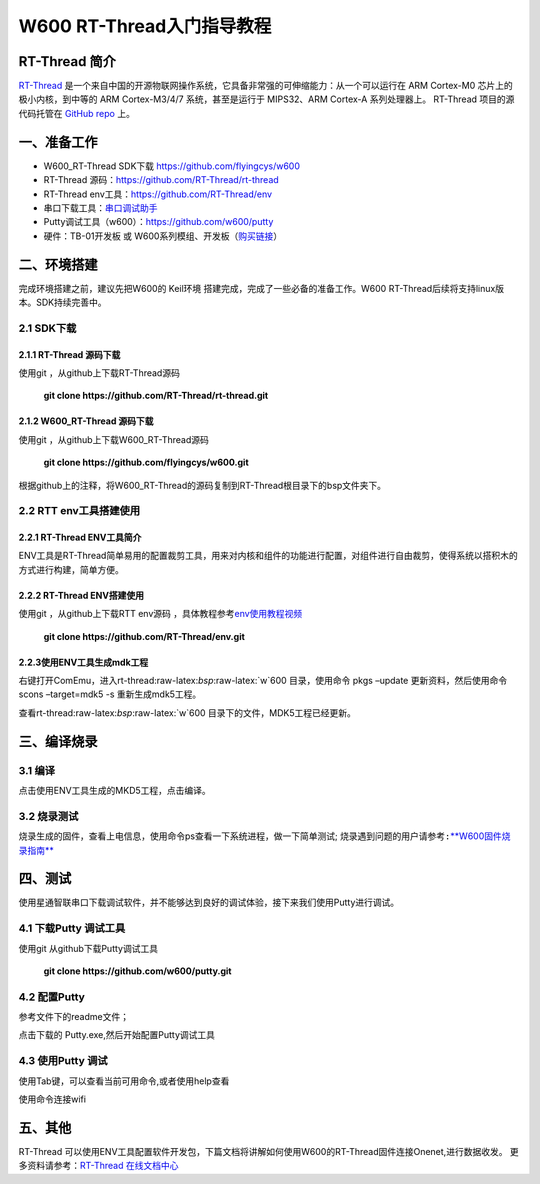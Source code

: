 W600 RT-Thread入门指导教程
==========================

RT-Thread 简介
--------------

`RT-Thread <http://www.rt-thread.org/>`__
是一个来自中国的开源物联网操作系统，它具备非常强的可伸缩能力：从一个可以运行在
ARM Cortex-M0 芯片上的极小内核，到中等的 ARM Cortex-M3/4/7
系统，甚至是运行于 MIPS32、ARM Cortex-A 系列处理器上。 RT-Thread
项目的源代码托管在 `GitHub repo <https://github.com/rt-thread>`__ 上。

一、准备工作
--------

-  W600_RT-Thread SDK下载 https://github.com/flyingcys/w600
-  RT-Thread 源码：https://github.com/RT-Thread/rt-thread
-  RT-Thread env工具：https://github.com/RT-Thread/env
-  串口下载工具：`串口调试助手 </download/common>`__ 
-  Putty调试工具（w600）：https://github.com/w600/putty
-  硬件：TB-01开发板 或
   W600系列模组、开发板（\ `购买链接 <http://shop.thingsturn.com/>`__\ ）

二、环境搭建
--------

完成环境搭建之前，建议先把W600的 Keil环境
搭建完成，完成了一些必备的准备工作。W600
RT-Thread后续将支持linux版本。SDK持续完善中。

2.1 SDK下载
~~~~~~~~~~

2.1.1 RT-Thread 源码下载
^^^^^^^^^^^^^^^^^^^^^^

使用git ，从github上下载RT-Thread源码

 | **git clone https://github.com/RT-Thread/rt-thread.git**


2.1.2 W600_RT-Thread 源码下载
^^^^^^^^^^^^^^^^^^^^^^^^^^^

使用git ，从github上下载W600_RT-Thread源码

 | **git clone https://github.com/flyingcys/w600.git**
	
根据github上的注释，将W600_RT-Thread的源码复制到RT-Thread根目录下的bsp文件夹下。

2.2 RTT env工具搭建使用
~~~~~~~~~~~~~~~~~~~~~~

2.2.1 RT-Thread ENV工具简介
^^^^^^^^^^^^^^^^^^^^^^^^^

ENV工具是RT-Thread简单易用的配置裁剪工具，用来对内核和组件的功能进行配置，对组件进行自由裁剪，使得系统以搭积木的方式进行构建，简单方便。

2.2.2 RT-Thread ENV搭建使用
^^^^^^^^^^^^^^^^^^^^^^^^^

使用git ，从github上下载RTT env源码 ，具体教程参考\ `env使用教程视频 <https://mp.weixin.qq.com/s?__biz=MzIwMzA2NzI1Ng==&mid=2655155116&idx=1&sn=abe8ed7ddf7eca225b4e38e80b83a6c7&chksm=8d63c9bbba1440ad15d3205a4ab89359241394dbd7b76a5d584e70160b22aa997bafb9e97538&scene=0#rd>`__\

 | **git clone https://github.com/RT-Thread/env.git**


2.2.3使用ENV工具生成mdk工程
^^^^^^^^^^^^^^^^^^^^^^^^^

右键打开ComEmu，进入rt-thread:raw-latex:`\bsp`:raw-latex:`\w`600
目录，使用命令 pkgs –update 更新资料，然后使用命令scons –target=mdk5 -s
重新生成mdk5工程。


.. image:: start.assets/1542249498886.png


查看rt-thread:raw-latex:`\bsp`:raw-latex:`\w`600
目录下的文件，MDK5工程已经更新。

.. image:: start.assets/1542249602926.png


三、编译烧录
--------

3.1 编译
~~~~~~~~

点击使用ENV工具生成的MKD5工程，点击编译。

.. image:: start.assets/1542250455401.png


3.2 烧录测试
~~~~~~~~~~~~

烧录生成的固件，查看上电信息，使用命令ps查看一下系统进程，做一下简单测试;
\ ``烧录遇到问题的用户请参考:``\ `**W600固件烧录指南** <upload/application_note/download_firmware>`__


四、测试
--------

使用星通智联串口下载调试软件，并不能够达到良好的调试体验，接下来我们使用Putty进行调试。

4.1 下载Putty 调试工具
~~~~~~~~~~~~~~~~~~~~~~

使用git 从github下载Putty调试工具

 | **git clone https://github.com/w600/putty.git**

4.2 配置Putty
~~~~~~~~~~~~~

参考文件下的readme文件；

点击下载的 Putty.exe,然后开始配置Putty调试工具


.. image:: start.assets/1542252716179.png



.. image:: start.assets/1542251276309.png


.. image:: start.assets/1542251492919.png


4.3 使用Putty 调试
~~~~~~~~~~~~~~~~~~

使用Tab键，可以查看当前可用命令,或者使用help查看


.. image:: start.assets/1542252759957.png



使用命令连接wifi



.. image:: start.assets/1542254450599.png


五、其他
--------

RT-Thread
可以使用ENV工具配置软件开发包，下篇文档将讲解如何使用W600的RT-Thread固件连接Onenet,进行数据收发。
更多资料请参考：\ `RT-Thread 在线文档中心 <https://www.rt-thread.org/document/site/>`__\